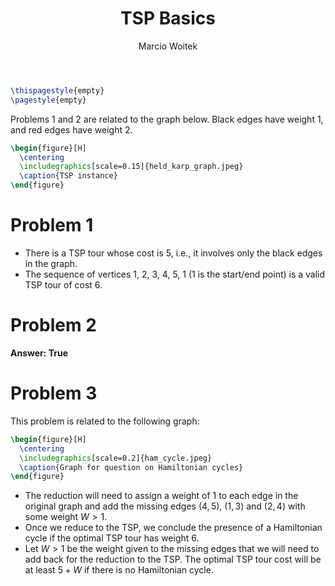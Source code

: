 #+AUTHOR: Marcio Woitek
#+TITLE: TSP Basics
#+DATE:
#+LATEX_HEADER: \usepackage[a4paper,left=1cm,right=1cm,top=1cm,bottom=1cm]{geometry}
#+LATEX_HEADER: \usepackage[american]{babel}
#+LATEX_HEADER: \usepackage{enumitem}
#+LATEX_HEADER: \usepackage{float}
#+LATEX_HEADER: \usepackage[sc]{mathpazo}
#+LATEX_HEADER: \linespread{1.05}
#+LATEX_HEADER: \renewcommand{\labelitemi}{$\rhd$}
#+LATEX_HEADER: \setlength\parindent{0pt}
#+LATEX_HEADER: \setlist[itemize]{leftmargin=*}
#+LATEX_HEADER: \setlist{nosep}
#+OPTIONS: toc:nil
#+STARTUP: hideblocks

#+BEGIN_SRC latex
\thispagestyle{empty}
\pagestyle{empty}
#+END_SRC

Problems 1 and 2 are related to the graph below. Black edges have weight 1, and
red edges have weight 2.
#+BEGIN_SRC latex
\begin{figure}[H]
  \centering
  \includegraphics[scale=0.15]{held_karp_graph.jpeg}
  \caption{TSP instance}
\end{figure}
#+END_SRC

* Problem 1
:PROPERTIES:
:UNNUMBERED: notoc
:END:

- There is a TSP tour whose cost is 5, i.e., it involves only the black edges in
  the graph.
- The sequence of vertices 1, 2, 3, 4, 5, 1 (1 is the start/end point) is a
  valid TSP tour of cost 6.

* Problem 2
:PROPERTIES:
:UNNUMBERED: notoc
:END:

*Answer: True*

* Problem 3
:PROPERTIES:
:UNNUMBERED: notoc
:END:

This problem is related to the following graph:
#+BEGIN_SRC latex
\begin{figure}[H]
  \centering
  \includegraphics[scale=0.2]{ham_cycle.jpeg}
  \caption{Graph for question on Hamiltonian cycles}
\end{figure}
#+END_SRC
- The reduction will need to assign a weight of 1 to each edge in the original
  graph and add the missing edges $(4,5)$, $(1,3)$ and $(2,4)$ with some weight
  \(W>1\).
- Once we reduce to the TSP, we conclude the presence of a Hamiltonian cycle if
  the optimal TSP tour has weight 6.
- Let \(W>1\) be the weight given to the missing edges that we will need to add
  back for the reduction to the TSP. The optimal TSP tour cost will be at least
  \(5+W\) if there is no Hamiltonian cycle.
